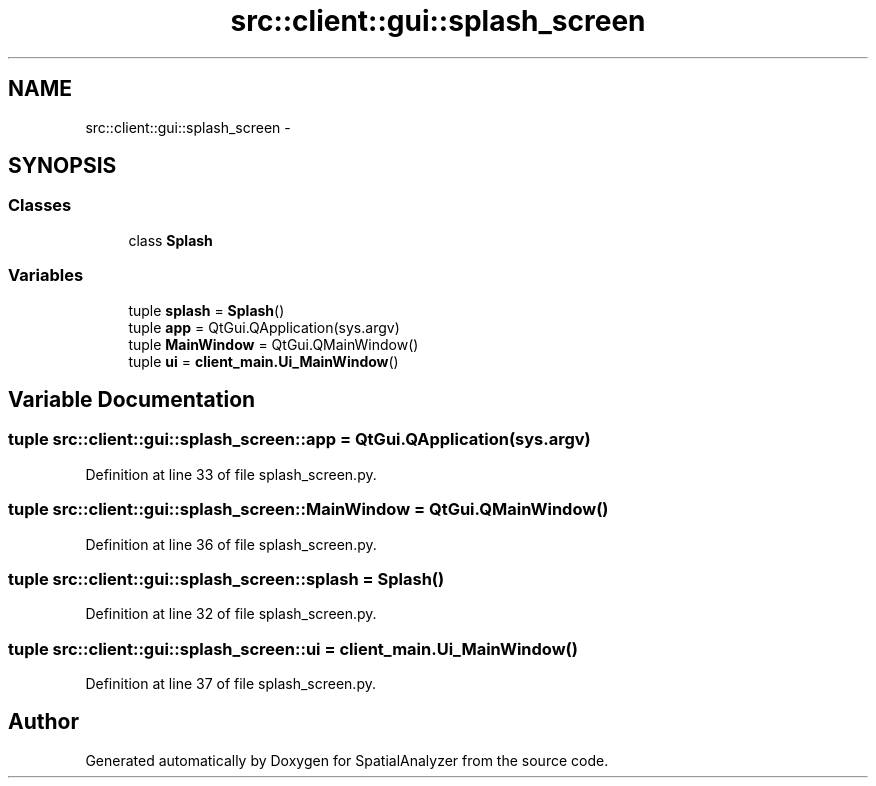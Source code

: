 .TH "src::client::gui::splash_screen" 3 "18 Jun 2012" "Version 1.0.0" "SpatialAnalyzer" \" -*- nroff -*-
.ad l
.nh
.SH NAME
src::client::gui::splash_screen \- 
.SH SYNOPSIS
.br
.PP
.SS "Classes"

.in +1c
.ti -1c
.RI "class \fBSplash\fP"
.br
.in -1c
.SS "Variables"

.in +1c
.ti -1c
.RI "tuple \fBsplash\fP = \fBSplash\fP()"
.br
.ti -1c
.RI "tuple \fBapp\fP = QtGui.QApplication(sys.argv)"
.br
.ti -1c
.RI "tuple \fBMainWindow\fP = QtGui.QMainWindow()"
.br
.ti -1c
.RI "tuple \fBui\fP = \fBclient_main.Ui_MainWindow\fP()"
.br
.in -1c
.SH "Variable Documentation"
.PP 
.SS "tuple \fBsrc::client::gui::splash_screen::app\fP = QtGui.QApplication(sys.argv)"
.PP
Definition at line 33 of file splash_screen.py.
.SS "tuple \fBsrc::client::gui::splash_screen::MainWindow\fP = QtGui.QMainWindow()"
.PP
Definition at line 36 of file splash_screen.py.
.SS "tuple \fBsrc::client::gui::splash_screen::splash\fP = \fBSplash\fP()"
.PP
Definition at line 32 of file splash_screen.py.
.SS "tuple \fBsrc::client::gui::splash_screen::ui\fP = \fBclient_main.Ui_MainWindow\fP()"
.PP
Definition at line 37 of file splash_screen.py.
.SH "Author"
.PP 
Generated automatically by Doxygen for SpatialAnalyzer from the source code.
